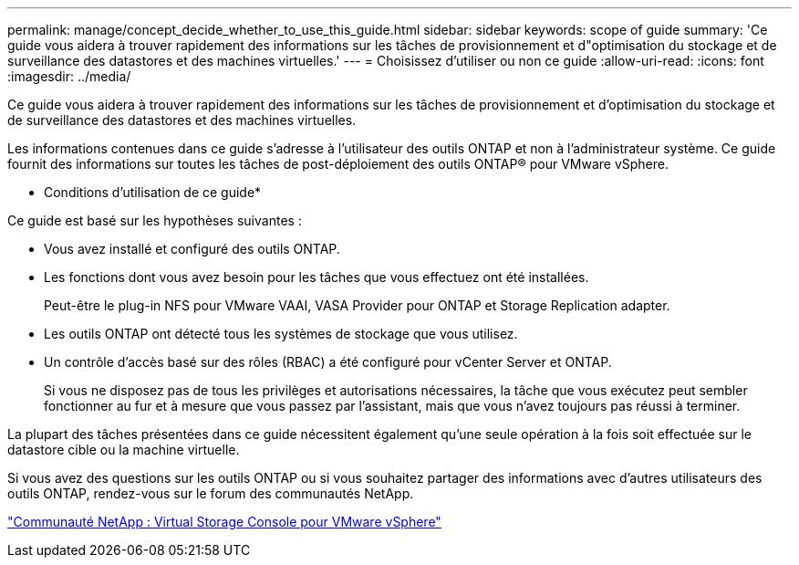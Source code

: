 ---
permalink: manage/concept_decide_whether_to_use_this_guide.html 
sidebar: sidebar 
keywords: scope of guide 
summary: 'Ce guide vous aidera à trouver rapidement des informations sur les tâches de provisionnement et d"optimisation du stockage et de surveillance des datastores et des machines virtuelles.' 
---
= Choisissez d'utiliser ou non ce guide
:allow-uri-read: 
:icons: font
:imagesdir: ../media/


[role="lead"]
Ce guide vous aidera à trouver rapidement des informations sur les tâches de provisionnement et d'optimisation du stockage et de surveillance des datastores et des machines virtuelles.

Les informations contenues dans ce guide s'adresse à l'utilisateur des outils ONTAP et non à l'administrateur système. Ce guide fournit des informations sur toutes les tâches de post-déploiement des outils ONTAP® pour VMware vSphere.

* Conditions d'utilisation de ce guide*

Ce guide est basé sur les hypothèses suivantes :

* Vous avez installé et configuré des outils ONTAP.
* Les fonctions dont vous avez besoin pour les tâches que vous effectuez ont été installées.
+
Peut-être le plug-in NFS pour VMware VAAI, VASA Provider pour ONTAP et Storage Replication adapter.

* Les outils ONTAP ont détecté tous les systèmes de stockage que vous utilisez.
* Un contrôle d'accès basé sur des rôles (RBAC) a été configuré pour vCenter Server et ONTAP.
+
Si vous ne disposez pas de tous les privilèges et autorisations nécessaires, la tâche que vous exécutez peut sembler fonctionner au fur et à mesure que vous passez par l'assistant, mais que vous n'avez toujours pas réussi à terminer.



La plupart des tâches présentées dans ce guide nécessitent également qu'une seule opération à la fois soit effectuée sur le datastore cible ou la machine virtuelle.

Si vous avez des questions sur les outils ONTAP ou si vous souhaitez partager des informations avec d'autres utilisateurs des outils ONTAP, rendez-vous sur le forum des communautés NetApp.

https://community.netapp.com/t5/Products-and-Services/ct-p/products-and-solutions["Communauté NetApp : Virtual Storage Console pour VMware vSphere"]
